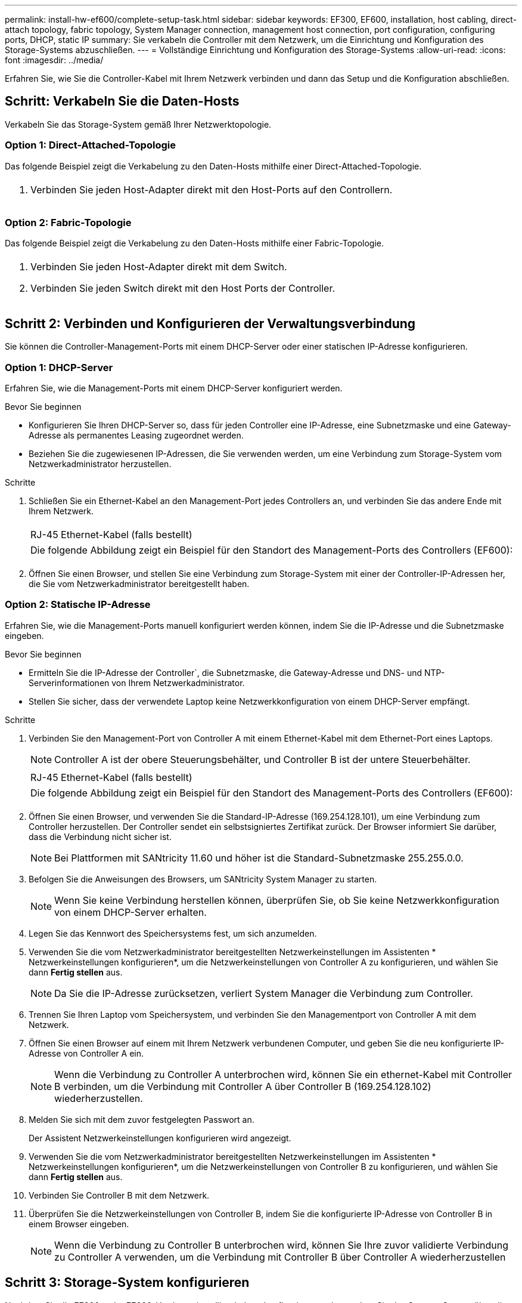 ---
permalink: install-hw-ef600/complete-setup-task.html 
sidebar: sidebar 
keywords: EF300, EF600, installation, host cabling, direct-attach topology, fabric topology, System Manager connection, management host connection, port configuration, configuring ports, DHCP, static IP 
summary: Sie verkabeln die Controller mit dem Netzwerk, um die Einrichtung und Konfiguration des Storage-Systems abzuschließen. 
---
= Vollständige Einrichtung und Konfiguration des Storage-Systems
:allow-uri-read: 
:icons: font
:imagesdir: ../media/


[role="lead"]
Erfahren Sie, wie Sie die Controller-Kabel mit Ihrem Netzwerk verbinden und dann das Setup und die Konfiguration abschließen.



== Schritt: Verkabeln Sie die Daten-Hosts

Verkabeln Sie das Storage-System gemäß Ihrer Netzwerktopologie.



=== Option 1: Direct-Attached-Topologie

Das folgende Beispiel zeigt die Verkabelung zu den Daten-Hosts mithilfe einer Direct-Attached-Topologie.

|===


 a| 
image:../media/direct_topo.png[""]
 a| 
. Verbinden Sie jeden Host-Adapter direkt mit den Host-Ports auf den Controllern.


|===


=== Option 2: Fabric-Topologie

Das folgende Beispiel zeigt die Verkabelung zu den Daten-Hosts mithilfe einer Fabric-Topologie.

|===


 a| 
image:../media/fabric_topo.png[""]
 a| 
. Verbinden Sie jeden Host-Adapter direkt mit dem Switch.
. Verbinden Sie jeden Switch direkt mit den Host Ports der Controller.


|===


== Schritt 2: Verbinden und Konfigurieren der Verwaltungsverbindung

Sie können die Controller-Management-Ports mit einem DHCP-Server oder einer statischen IP-Adresse konfigurieren.



=== Option 1: DHCP-Server

Erfahren Sie, wie die Management-Ports mit einem DHCP-Server konfiguriert werden.

.Bevor Sie beginnen
* Konfigurieren Sie Ihren DHCP-Server so, dass für jeden Controller eine IP-Adresse, eine Subnetzmaske und eine Gateway-Adresse als permanentes Leasing zugeordnet werden.
* Beziehen Sie die zugewiesenen IP-Adressen, die Sie verwenden werden, um eine Verbindung zum Storage-System vom Netzwerkadministrator herzustellen.


.Schritte
. Schließen Sie ein Ethernet-Kabel an den Management-Port jedes Controllers an, und verbinden Sie das andere Ende mit Ihrem Netzwerk.
+
|===


 a| 
image:../media/cable_ethernet_inst-hw-ef600.png[""]
 a| 
RJ-45 Ethernet-Kabel (falls bestellt)

|===
+
|===


 a| 
Die folgende Abbildung zeigt ein Beispiel für den Standort des Management-Ports des Controllers (EF600):



 a| 
image:../media/ethernet_callout.png[""]

|===
. Öffnen Sie einen Browser, und stellen Sie eine Verbindung zum Storage-System mit einer der Controller-IP-Adressen her, die Sie vom Netzwerkadministrator bereitgestellt haben.




=== Option 2: Statische IP-Adresse

Erfahren Sie, wie die Management-Ports manuell konfiguriert werden können, indem Sie die IP-Adresse und die Subnetzmaske eingeben.

.Bevor Sie beginnen
* Ermitteln Sie die IP-Adresse der Controller`, die Subnetzmaske, die Gateway-Adresse und DNS- und NTP-Serverinformationen von Ihrem Netzwerkadministrator.
* Stellen Sie sicher, dass der verwendete Laptop keine Netzwerkkonfiguration von einem DHCP-Server empfängt.


.Schritte
. Verbinden Sie den Management-Port von Controller A mit einem Ethernet-Kabel mit dem Ethernet-Port eines Laptops.
+

NOTE: Controller A ist der obere Steuerungsbehälter, und Controller B ist der untere Steuerbehälter.

+
|===


 a| 
image:../media/cable_ethernet_inst-hw-ef600.png[""]
 a| 
RJ-45 Ethernet-Kabel (falls bestellt)

|===
+
|===


 a| 
Die folgende Abbildung zeigt ein Beispiel für den Standort des Management-Ports des Controllers (EF600):



 a| 
image:../media/ethernet_callout.png[""]

|===
. Öffnen Sie einen Browser, und verwenden Sie die Standard-IP-Adresse (169.254.128.101), um eine Verbindung zum Controller herzustellen. Der Controller sendet ein selbstsigniertes Zertifikat zurück. Der Browser informiert Sie darüber, dass die Verbindung nicht sicher ist.
+

NOTE: Bei Plattformen mit SANtricity 11.60 und höher ist die Standard-Subnetzmaske 255.255.0.0.

. Befolgen Sie die Anweisungen des Browsers, um SANtricity System Manager zu starten.
+

NOTE: Wenn Sie keine Verbindung herstellen können, überprüfen Sie, ob Sie keine Netzwerkkonfiguration von einem DHCP-Server erhalten.

. Legen Sie das Kennwort des Speichersystems fest, um sich anzumelden.
. Verwenden Sie die vom Netzwerkadministrator bereitgestellten Netzwerkeinstellungen im Assistenten * Netzwerkeinstellungen konfigurieren*, um die Netzwerkeinstellungen von Controller A zu konfigurieren, und wählen Sie dann *Fertig stellen* aus.
+

NOTE: Da Sie die IP-Adresse zurücksetzen, verliert System Manager die Verbindung zum Controller.

. Trennen Sie Ihren Laptop vom Speichersystem, und verbinden Sie den Managementport von Controller A mit dem Netzwerk.
. Öffnen Sie einen Browser auf einem mit Ihrem Netzwerk verbundenen Computer, und geben Sie die neu konfigurierte IP-Adresse von Controller A ein.
+

NOTE: Wenn die Verbindung zu Controller A unterbrochen wird, können Sie ein ethernet-Kabel mit Controller B verbinden, um die Verbindung mit Controller A über Controller B (169.254.128.102) wiederherzustellen.

. Melden Sie sich mit dem zuvor festgelegten Passwort an.
+
Der Assistent Netzwerkeinstellungen konfigurieren wird angezeigt.

. Verwenden Sie die vom Netzwerkadministrator bereitgestellten Netzwerkeinstellungen im Assistenten * Netzwerkeinstellungen konfigurieren*, um die Netzwerkeinstellungen von Controller B zu konfigurieren, und wählen Sie dann *Fertig stellen* aus.
. Verbinden Sie Controller B mit dem Netzwerk.
. Überprüfen Sie die Netzwerkeinstellungen von Controller B, indem Sie die konfigurierte IP-Adresse von Controller B in einem Browser eingeben.
+

NOTE: Wenn die Verbindung zu Controller B unterbrochen wird, können Sie Ihre zuvor validierte Verbindung zu Controller A verwenden, um die Verbindung mit Controller B über Controller A wiederherzustellen





== Schritt 3: Storage-System konfigurieren

Nachdem Sie die EF300- oder EF600-Hardware installiert haben, konfigurieren und verwalten Sie das Storage-System über die SANtricity Software.

.Bevor Sie Beginnen
* Konfigurieren Sie Ihre Management-Ports.
* Überprüfen und notieren Sie Ihr Kennwort und Ihre IP-Adressen.


.Schritte
. Verbinden Sie den Controller mit einem Webbrowser.
. Verwenden Sie den SANtricity System Manager, um das EF300- oder EF600 Storage-System zu verwalten. Weitere Informationen finden Sie in der Online-Hilfe von System Manager.
+
|===


 a| 
image:../media/management_station_inst-hw-ef600_g2285.png[""]
 a| 
Verwenden Sie für den Zugriff auf System Manager dieselben IP-Adressen, die Sie zum Konfigurieren der Management-Ports verwendet haben.

|===


Wenn Sie Ihre EF300 für die SAS-Erweiterung verkabeln, lesen Sie link:../maintenance-ef600/index.html["Aufrechterhaltung der EF600 Hardware"] Für die Installation der SAS-Erweiterungskarte und der link:../install-hw-cabling/index.html["Verkabelung der E-Series Hardware"] Für SAS-Erweiterungskabel.

